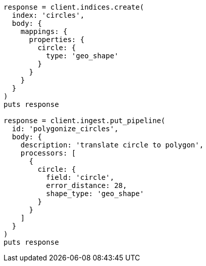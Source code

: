 [source, ruby]
----
response = client.indices.create(
  index: 'circles',
  body: {
    mappings: {
      properties: {
        circle: {
          type: 'geo_shape'
        }
      }
    }
  }
)
puts response

response = client.ingest.put_pipeline(
  id: 'polygonize_circles',
  body: {
    description: 'translate circle to polygon',
    processors: [
      {
        circle: {
          field: 'circle',
          error_distance: 28,
          shape_type: 'geo_shape'
        }
      }
    ]
  }
)
puts response
----
